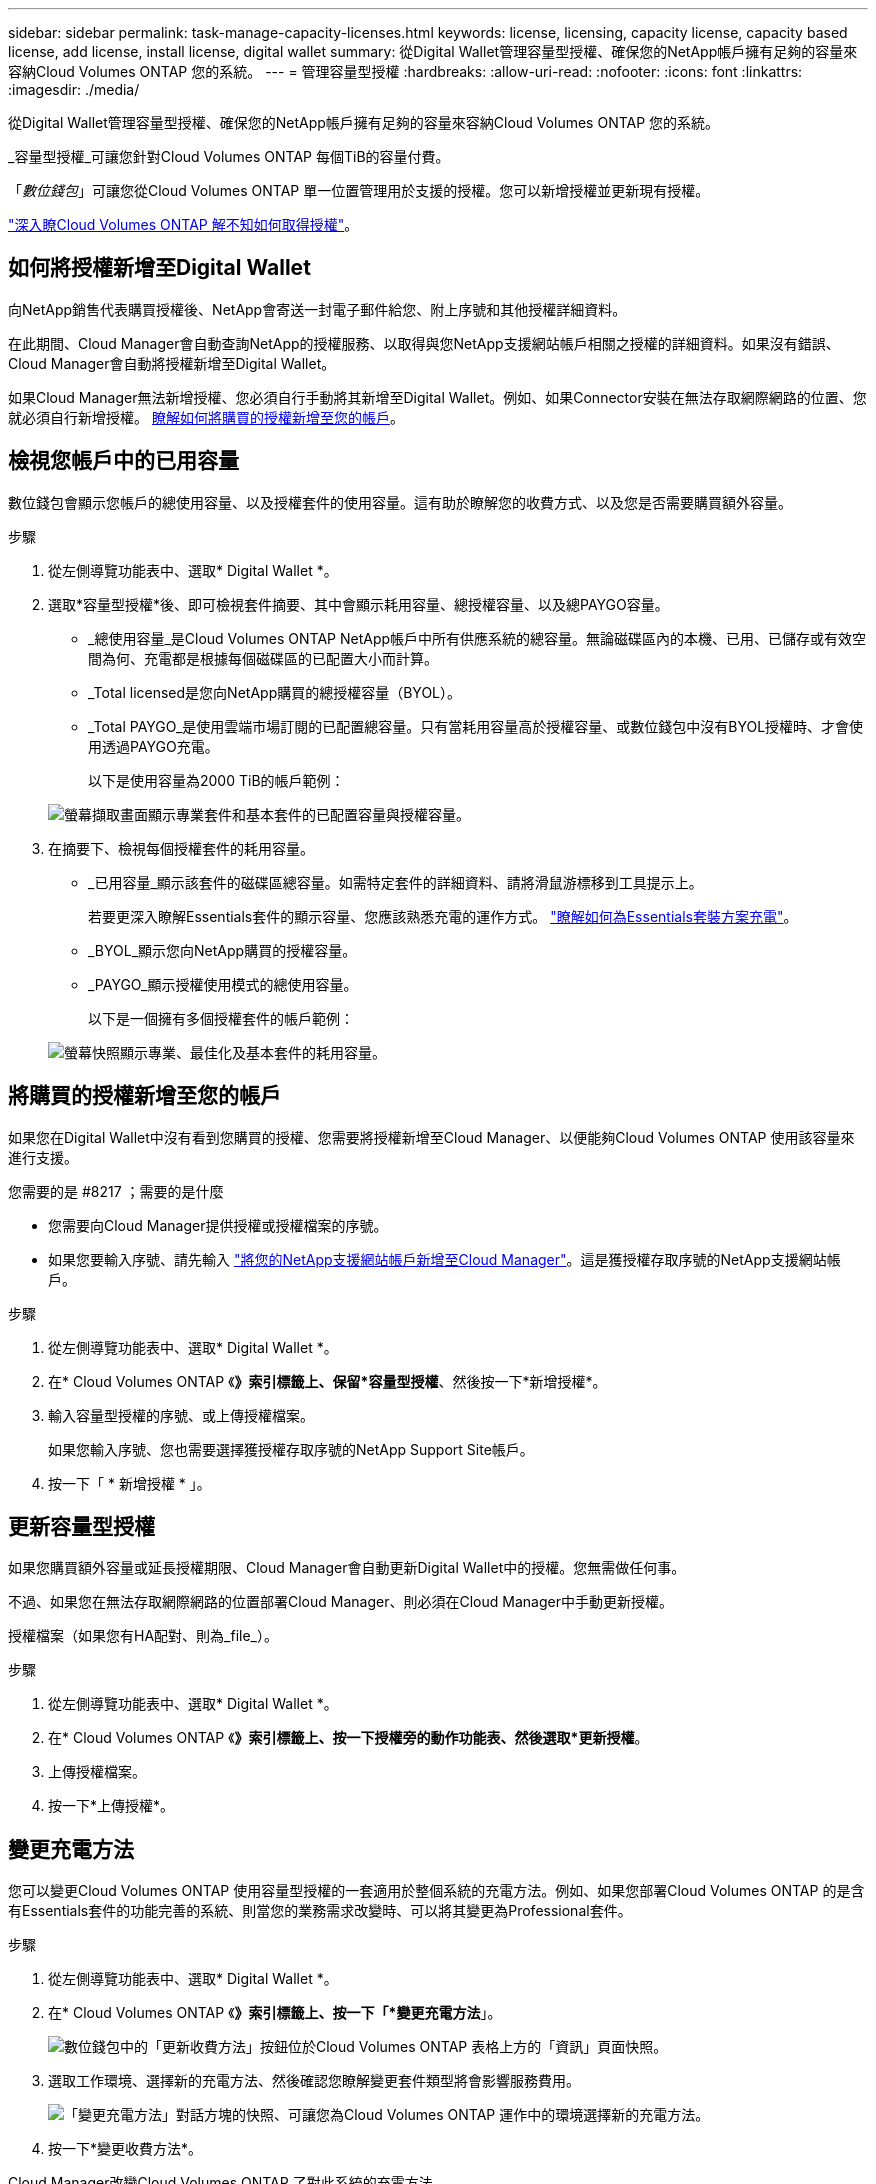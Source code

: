 ---
sidebar: sidebar 
permalink: task-manage-capacity-licenses.html 
keywords: license, licensing, capacity license, capacity based license, add license, install license, digital wallet 
summary: 從Digital Wallet管理容量型授權、確保您的NetApp帳戶擁有足夠的容量來容納Cloud Volumes ONTAP 您的系統。 
---
= 管理容量型授權
:hardbreaks:
:allow-uri-read: 
:nofooter: 
:icons: font
:linkattrs: 
:imagesdir: ./media/


[role="lead"]
從Digital Wallet管理容量型授權、確保您的NetApp帳戶擁有足夠的容量來容納Cloud Volumes ONTAP 您的系統。

_容量型授權_可讓您針對Cloud Volumes ONTAP 每個TiB的容量付費。

「_數位錢包_」可讓您從Cloud Volumes ONTAP 單一位置管理用於支援的授權。您可以新增授權並更新現有授權。

link:concept-licensing.html["深入瞭Cloud Volumes ONTAP 解不知如何取得授權"]。



== 如何將授權新增至Digital Wallet

向NetApp銷售代表購買授權後、NetApp會寄送一封電子郵件給您、附上序號和其他授權詳細資料。

在此期間、Cloud Manager會自動查詢NetApp的授權服務、以取得與您NetApp支援網站帳戶相關之授權的詳細資料。如果沒有錯誤、Cloud Manager會自動將授權新增至Digital Wallet。

如果Cloud Manager無法新增授權、您必須自行手動將其新增至Digital Wallet。例如、如果Connector安裝在無法存取網際網路的位置、您就必須自行新增授權。 <<Add purchased licenses to your account,瞭解如何將購買的授權新增至您的帳戶>>。



== 檢視您帳戶中的已用容量

數位錢包會顯示您帳戶的總使用容量、以及授權套件的使用容量。這有助於瞭解您的收費方式、以及您是否需要購買額外容量。

.步驟
. 從左側導覽功能表中、選取* Digital Wallet *。
. 選取*容量型授權*後、即可檢視套件摘要、其中會顯示耗用容量、總授權容量、以及總PAYGO容量。
+
** _總使用容量_是Cloud Volumes ONTAP NetApp帳戶中所有供應系統的總容量。無論磁碟區內的本機、已用、已儲存或有效空間為何、充電都是根據每個磁碟區的已配置大小而計算。
** _Total licensed是您向NetApp購買的總授權容量（BYOL）。
** _Total PAYGO_是使用雲端市場訂閱的已配置總容量。只有當耗用容量高於授權容量、或數位錢包中沒有BYOL授權時、才會使用透過PAYGO充電。
+
以下是使用容量為2000 TiB的帳戶範例：

+
image:screenshot_capacity-based-licenses.png["螢幕擷取畫面顯示專業套件和基本套件的已配置容量與授權容量。"]



. 在摘要下、檢視每個授權套件的耗用容量。
+
** _已用容量_顯示該套件的磁碟區總容量。如需特定套件的詳細資料、請將滑鼠游標移到工具提示上。
+
若要更深入瞭解Essentials套件的顯示容量、您應該熟悉充電的運作方式。 link:concept-licensing.html#notes-about-charging["瞭解如何為Essentials套裝方案充電"]。

** _BYOL_顯示您向NetApp購買的授權容量。
** _PAYGO_顯示授權使用模式的總使用容量。
+
以下是一個擁有多個授權套件的帳戶範例：

+
image:screenshot-digital-wallet-packages.png["螢幕快照顯示專業、最佳化及基本套件的耗用容量。"]







== 將購買的授權新增至您的帳戶

如果您在Digital Wallet中沒有看到您購買的授權、您需要將授權新增至Cloud Manager、以便能夠Cloud Volumes ONTAP 使用該容量來進行支援。

.您需要的是 #8217 ；需要的是什麼
* 您需要向Cloud Manager提供授權或授權檔案的序號。
* 如果您要輸入序號、請先輸入 https://docs.netapp.com/us-en/cloud-manager-setup-admin/task-adding-nss-accounts.html["將您的NetApp支援網站帳戶新增至Cloud Manager"^]。這是獲授權存取序號的NetApp支援網站帳戶。


.步驟
. 從左側導覽功能表中、選取* Digital Wallet *。
. 在* Cloud Volumes ONTAP 《*》索引標籤上、保留*容量型授權*、然後按一下*新增授權*。
. 輸入容量型授權的序號、或上傳授權檔案。
+
如果您輸入序號、您也需要選擇獲授權存取序號的NetApp Support Site帳戶。

. 按一下「 * 新增授權 * 」。




== 更新容量型授權

如果您購買額外容量或延長授權期限、Cloud Manager會自動更新Digital Wallet中的授權。您無需做任何事。

不過、如果您在無法存取網際網路的位置部署Cloud Manager、則必須在Cloud Manager中手動更新授權。

授權檔案（如果您有HA配對、則為_file_）。

.步驟
. 從左側導覽功能表中、選取* Digital Wallet *。
. 在* Cloud Volumes ONTAP 《*》索引標籤上、按一下授權旁的動作功能表、然後選取*更新授權*。
. 上傳授權檔案。
. 按一下*上傳授權*。




== 變更充電方法

您可以變更Cloud Volumes ONTAP 使用容量型授權的一套適用於整個系統的充電方法。例如、如果您部署Cloud Volumes ONTAP 的是含有Essentials套件的功能完善的系統、則當您的業務需求改變時、可以將其變更為Professional套件。

ifdef::azure[]

目前不支援改用最佳化的充電方法。

endif::azure[]

.步驟
. 從左側導覽功能表中、選取* Digital Wallet *。
. 在* Cloud Volumes ONTAP 《*》索引標籤上、按一下「*變更充電方法*」。
+
image:screenshot-digital-wallet-charging-method-button.png["數位錢包中的「更新收費方法」按鈕位於Cloud Volumes ONTAP 表格上方的「資訊」頁面快照。"]

. 選取工作環境、選擇新的充電方法、然後確認您瞭解變更套件類型將會影響服務費用。
+
image:screenshot-digital-wallet-charging-method.png["「變更充電方法」對話方塊的快照、可讓您為Cloud Volumes ONTAP 運作中的環境選擇新的充電方法。"]

. 按一下*變更收費方法*。


Cloud Manager改變Cloud Volumes ONTAP 了對此系統的充電方法。

您可能也會注意到、Digital Wallet會重新整理每種套件類型的耗用容量、以因應您剛做的變更。



== 移除容量型授權

如果容量型授權過期且不再使用、您可以隨時將其移除。

.步驟
. 從左側導覽功能表中、選取* Digital Wallet *。
. 在* Cloud Volumes ONTAP 《*》索引標籤上、按一下授權旁的動作功能表、然後選取*移除授權*。
. 按一下「 * 移除 * 」以確認。

